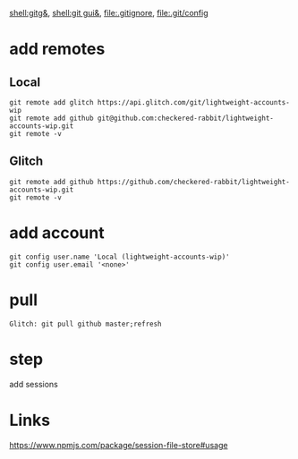 [[shell:gitg&]], [[shell:git gui&]], file:.gitignore, file:.git/config
* add remotes
** Local
: git remote add glitch https://api.glitch.com/git/lightweight-accounts-wip
: git remote add github git@github.com:checkered-rabbit/lightweight-accounts-wip.git
: git remote -v
** Glitch
: git remote add github https://github.com/checkered-rabbit/lightweight-accounts-wip.git
: git remote -v
* add account
: git config user.name 'Local (lightweight-accounts-wip)'
: git config user.email '<none>'
* pull
: Glitch: git pull github master;refresh
* step
add sessions
* Links
https://www.npmjs.com/package/session-file-store#usage